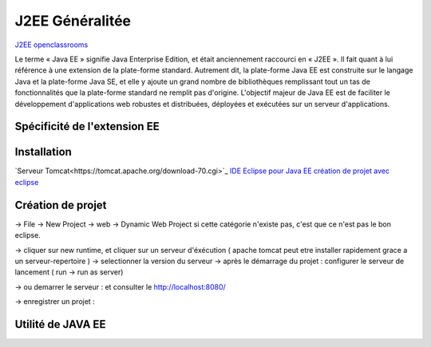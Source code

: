 J2EE Généralitée
===================
`J2EE openclassrooms <https://openclassrooms.com/fr/courses/626954-creez-votre-application-web-avec-java-ee>`_

Le terme « Java EE » signifie Java Enterprise Edition, et était anciennement raccourci en « J2EE ».
Il fait quant à lui référence à une extension de la plate-forme standard. Autrement dit,
la plate-forme Java EE est construite sur le langage Java et la plate-forme Java SE,
et elle y ajoute un grand nombre de bibliothèques remplissant tout un tas de fonctionnalités que la plate-forme standard ne remplit pas
d'origine. L'objectif majeur de Java EE est de faciliter le développement d'applications web robustes et distribuées, 
déployées et exécutées sur un serveur d'applications.


Spécificité de l'extension EE 
-------------------


Installation 
-------------------

`Serveur Tomcat<https://tomcat.apache.org/download-70.cgi>`_
`IDE Eclipse pour Java EE <https://www.eclipse.org/downloads/packages/>`_
`création de projet avec eclipse <https://openclassrooms.com/fr/courses/626954-creez-votre-application-web-avec-java-ee/619346-outils-et-environnement-de-developpement/>`_

Création de projet
-------------------
-> File -> New Project -> web -> Dynamic Web Project
si cette catégorie n'existe pas, c'est que ce n'est pas le bon eclipse. 

-> cliquer sur new runtime, et cliquer sur un serveur d'éxécution ( apache tomcat peut etre installer rapidement grace a un serveur-repertoire )
-> selectionner la version du serveur
-> après le démarrage du projet : configurer le serveur de lancement ( run -> run as server)

-> ou demarrer le serveur : et consulter le http://localhost:8080/

-> enregistrer un projet :

Utilité de JAVA EE
-------------------
